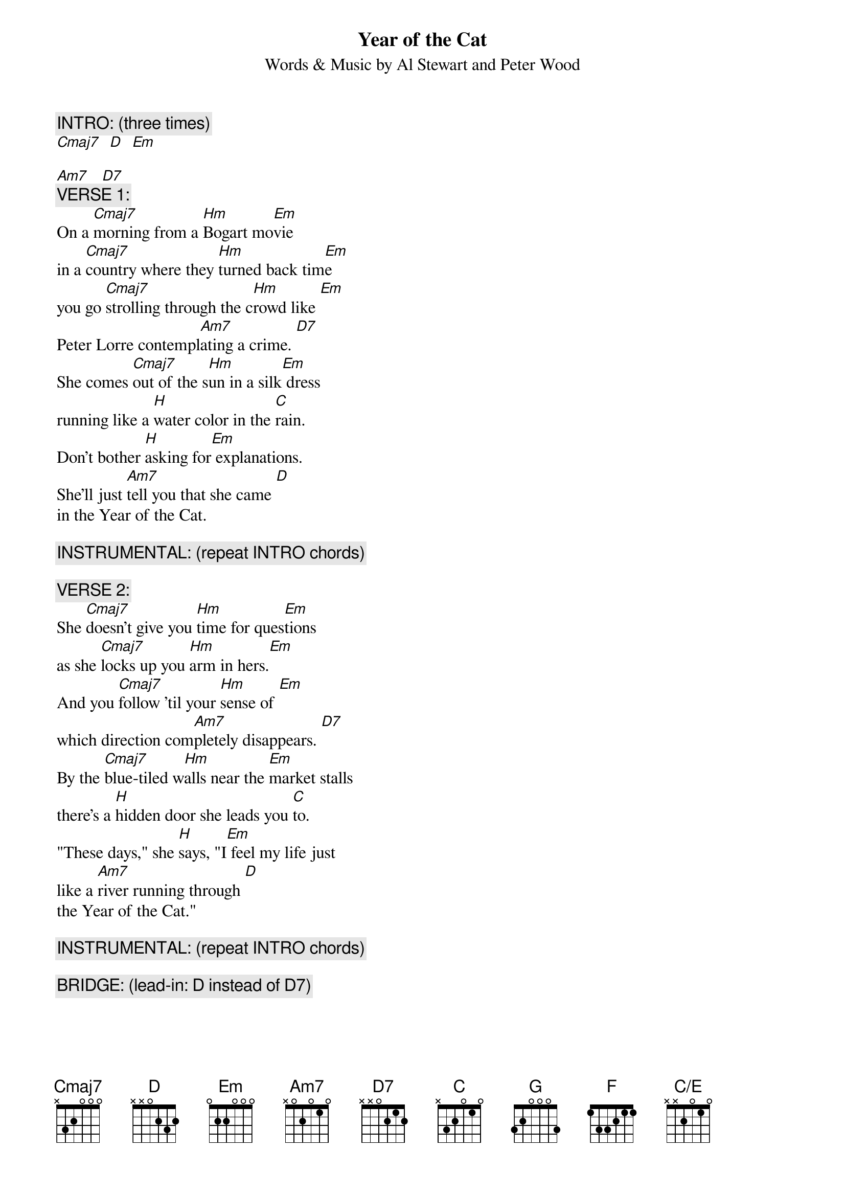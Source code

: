 {t:Year of the Cat}
{st:Words & Music by Al Stewart and Peter Wood}
{define: Am7 base-fret 1 frets x 0 2 0 1 0}
{define: C/E base-fret 1 frets x x 2 0 1 0}

{c:INTRO: (three times)}
[Cmaj7]  [D]  [Em]  

[Am7]   [D7]
{c:VERSE 1:}
On a [Cmaj7]morning from a [Hm]Bogart mo[Em]vie
in a [Cmaj7]country where they [Hm]turned back tim[Em]e
you go [Cmaj7]strolling through the c[Hm]rowd like [Em]
Peter Lorre contempl[Am7]ating a crime. [D7]
She comes [Cmaj7]out of the s[Hm]un in a silk[Em] dress
running like a [H]water color in the [C]rain.
Don't bother [H]asking for[Em] explanations.
She'll just [Am7]tell you that she came [D]
in the Year of the Cat.

{c:INSTRUMENTAL: (repeat INTRO chords)}

{c:VERSE 2:}
She [Cmaj7]doesn't give you [Hm]time for ques[Em]tions
as she [Cmaj7]locks up you [Hm]arm in hers.[Em]
And you [Cmaj7]follow 'til your [Hm]sense of [Em]
which direction com[Am7]pletely disappears. [D7]
By the [Cmaj7]blue-tiled w[Hm]alls near the [Em]market stalls
there's a [H]hidden door she leads you [C]to.
"These days," she [H]says, "I[Em] feel my life just
like a [Am7]river running through [D]
the Year of the Cat."

{c:INSTRUMENTAL: (repeat INTRO chords)}

{c:BRIDGE: (lead-in: D instead of D7)}
{np}
Well she [H]looks at you so co[C]oly
and her [G]eyes shine like the [D]moon
in the sea.
She comes in [H]incense and pathch[C]ouli
so you [G]take her to [F]find what's 
[C/E]Waiting inside [D]
the Year of the Cat.

{c:INSTRUMENTAL: (repeat INTRO chords a few times) }

{c:VERSE 3:}
Well [Cmaj7]morning comes and[Hm] you're still with[Em] her
and the [Cmaj7]bus and the tou[Hm]rists are [Em]gone.
And you've t[Cmaj7]hrown away your ch[Hm]oice and  [Em]
lost your ticket so you [Am7]have to stay on. [D7]
But the d[Cmaj7]rumbeat strain[Hm]s of the night [Em]
remain in the [H]rhythm of the newborn [C]day.
You know somet[H]ime you're[Em] bound to leave her
but for [Am7]now you're gonna stay [D]
in the Year of the Cat.

{c:INSTRUMENTAL: (repeat INTRO chords and fade)}
